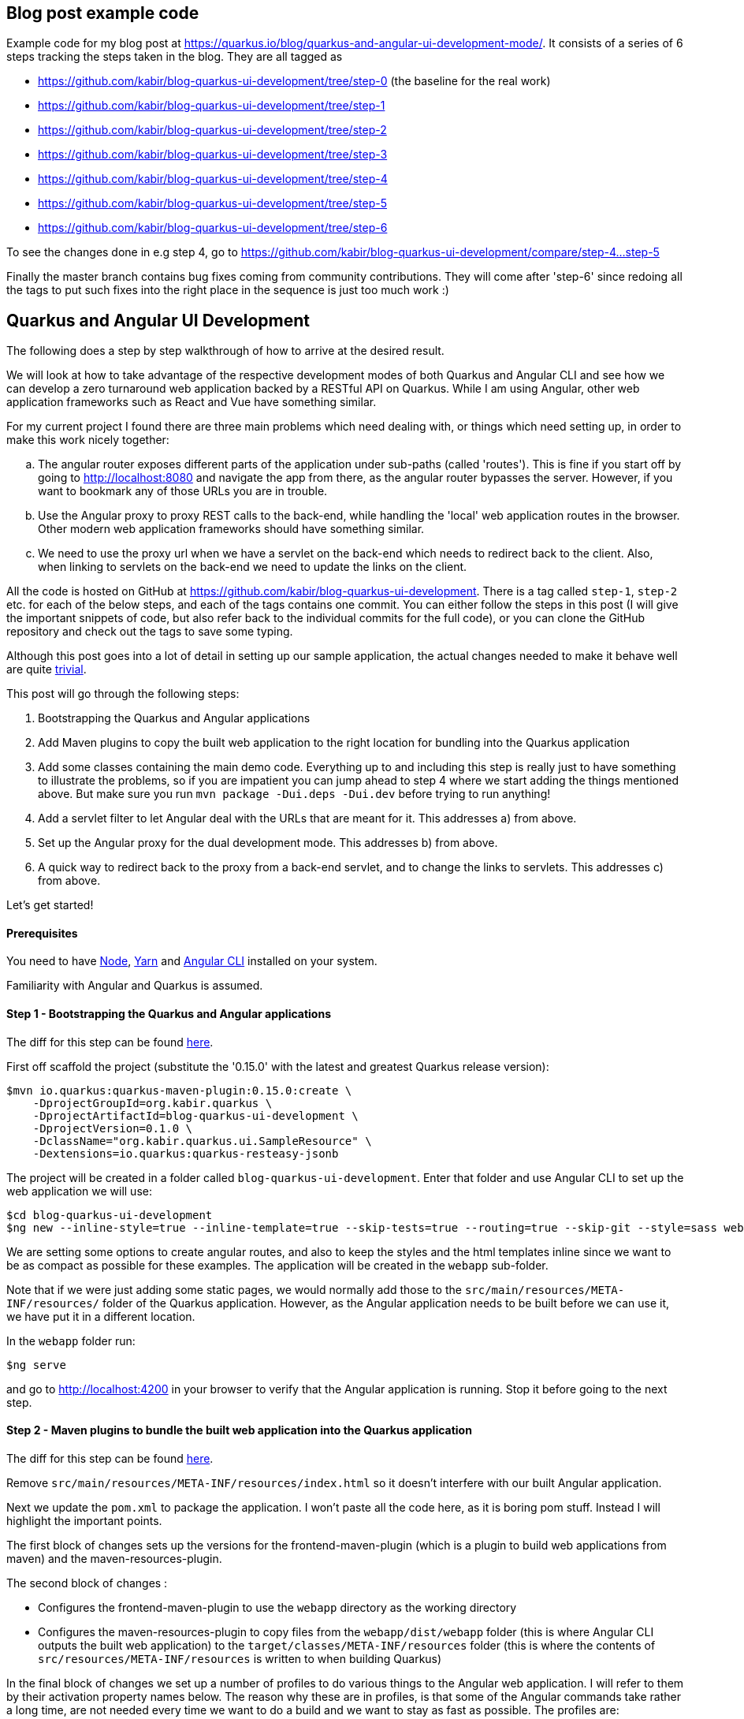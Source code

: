 == Blog post example code

Example code for my blog post at https://quarkus.io/blog/quarkus-and-angular-ui-development-mode/. It consists of
a series of 6 steps tracking the steps taken in the blog. They are all tagged as

* https://github.com/kabir/blog-quarkus-ui-development/tree/step-0 (the baseline for the real work)
* https://github.com/kabir/blog-quarkus-ui-development/tree/step-1
* https://github.com/kabir/blog-quarkus-ui-development/tree/step-2
* https://github.com/kabir/blog-quarkus-ui-development/tree/step-3
* https://github.com/kabir/blog-quarkus-ui-development/tree/step-4
* https://github.com/kabir/blog-quarkus-ui-development/tree/step-5
* https://github.com/kabir/blog-quarkus-ui-development/tree/step-6

To see the changes done in e.g step 4, go to https://github.com/kabir/blog-quarkus-ui-development/compare/step-4...step-5

Finally the master branch contains bug fixes coming from community contributions. They will come after 'step-6' since redoing all the tags to put such fixes into the right place in the sequence is just too much work :)

== Quarkus and Angular UI Development
The following does a step by step walkthrough of how to arrive at the desired result.

We will look at how to take advantage of the respective development modes of both Quarkus and Angular CLI and see how we can develop a zero turnaround web application backed by a RESTful API on Quarkus. While I am using Angular, other web application frameworks such as React and Vue have something similar.

For my current project I found there are three main problems which need dealing with, or things which need setting up, in order to make this work nicely together:

[loweralpha]
. The angular router exposes different parts of the application under sub-paths (called 'routes'). This is fine if you start off by going to http://localhost:8080 and navigate the app from there, as the angular router bypasses the server. However, if you want to bookmark any of those URLs you are in trouble.
. Use the Angular proxy to proxy REST calls to the back-end, while handling the 'local' web application routes in the browser. Other modern web application frameworks should have something similar.
. We need to use the proxy url when we have a servlet on the back-end which needs to redirect back to the client. Also, when linking to servlets on the back-end we need to update the links on the client.

All the code is hosted on GitHub at https://github.com/kabir/blog-quarkus-ui-development. There is a tag called `step-1`, `step-2` etc. for each of the below steps, and each of the tags contains one commit. You can either follow the steps in this post (I will give the important snippets of code, but also refer back to the individual commits for the full code), or you can clone the GitHub repository and check out the tags to save some typing.

Although this post goes into a lot of detail in setting up our sample application, the actual changes needed to make it behave well are quite https://github.com/kabir/blog-quarkus-ui-development/compare/step-3..step-6[trivial].


This post will go through the following steps:

1. Bootstrapping the Quarkus and Angular applications
2. Add Maven plugins to copy the built web application to the right location for bundling into the Quarkus application
3. Add some classes containing the main demo code. Everything up to and including this step is really just to have something to illustrate the problems, so if you are impatient you can jump ahead to step 4 where we start adding the things mentioned above. But make sure you run `mvn package -Dui.deps -Dui.dev` before trying to run anything!
4. Add a servlet filter to let Angular deal with the URLs that are meant for it. This addresses a) from above.
5. Set up the Angular proxy for the dual development mode. This addresses b) from above.
6. A quick way to redirect back to the proxy from a back-end servlet, and to change the links to servlets. This addresses c) from above.

Let's get started!

==== Prerequisites
You need to have https://nodejs.org/en/download/package-manager/[Node], https://yarnpkg.com/en/docs/install[Yarn] and https://cli.angular.io[Angular CLI] installed on your system.

Familiarity with Angular and Quarkus is assumed.

==== Step 1 - Bootstrapping the Quarkus and Angular applications

The diff for this step can be found https://github.com/kabir/blog-quarkus-ui-development/compare/step-0..step-1[here].

First off scaffold the project (substitute the '0.15.0' with the latest and greatest Quarkus release version):

```
$mvn io.quarkus:quarkus-maven-plugin:0.15.0:create \
    -DprojectGroupId=org.kabir.quarkus \
    -DprojectArtifactId=blog-quarkus-ui-development \
    -DprojectVersion=0.1.0 \
    -DclassName="org.kabir.quarkus.ui.SampleResource" \
    -Dextensions=io.quarkus:quarkus-resteasy-jsonb
```
The project will be created in a folder called `blog-quarkus-ui-development`. Enter that folder and use Angular CLI to set up the web application we will use:
```
$cd blog-quarkus-ui-development
$ng new --inline-style=true --inline-template=true --skip-tests=true --routing=true --skip-git --style=sass webapp
```
We are setting some options to create angular routes, and also to keep the styles and the html templates inline since we want to be as compact as possible for these examples. The application will be created in the `webapp` sub-folder.

Note that if we were just adding some static pages, we would normally add those to the `src/main/resources/META-INF/resources/` folder of the Quarkus application. However, as the Angular application needs to be built before we can use it, we have put it in a different location.

In the `webapp` folder run:
[source,bash]
----
$ng serve
----
and go to http://localhost:4200 in your browser to verify that the Angular application is running. Stop it before going to the next step.

==== Step 2 - Maven plugins to bundle the built web application into the Quarkus application
The diff for this step can be found https://github.com/kabir/blog-quarkus-ui-development/compare/step-1..step-2[here].

Remove `src/main/resources/META-INF/resources/index.html` so it doesn't interfere with our built Angular application.

Next we update the `pom.xml` to package the application. I won't paste all the code here, as it is boring pom stuff. Instead I will highlight the important points.

The first block of changes sets up the versions for the frontend-maven-plugin (which is a plugin to build web applications from maven) and the maven-resources-plugin.

The second block of changes :

* Configures the frontend-maven-plugin to use the `webapp` directory as the working directory
* Configures the maven-resources-plugin to copy files from the `webapp/dist/webapp` folder (this is where Angular CLI outputs the built web application) to the `target/classes/META-INF/resources` folder (this is where the contents of `src/resources/META-INF/resources` is written to when building Quarkus)

In the final block of changes we set up a number of profiles to do various things to the Angular web application. I will refer to them by their activation property names below. The reason why these are in profiles, is that some of the Angular commands take rather a long time, are not needed every time we want to do a build and we want to stay as fast as possible. The profiles are:

* `ui.deps` - This must be run the first time you want to do a build, or if you change any of the depenencies in `webapp/package.json`. Apart from that we don't need to run it. Make sure that `nodeVersion` and `yarnVersion` match the versions you have installed on your system. This downloads the tooling to a location that is usable from Maven, and runs a `yarn install` to get all the webapp dependencies.
* `ui.dev` - A slightly faster way to build the web application. This is good if you are developing and need to package and update your application in Quarkus as part of a Quarkus build.
* `ui` - Use this when you need to package your application for a production build. It is slower than `ui.dev`.
* `ui.tests` - This runs the Angular linter and runs the web application unit tests.

Now to set everything up and run the application run:

[source,bash]
----
$mvn package quarkus:dev -Dui.deps -Dui.dev
----

You should now be able to see the Angular application at http://localhost:8080.

We will make the application more useful in the next step. Stop Quarkus before going to the next step.

==== Step 3 - Add main demo code
The diff for this step can be found https://github.com/kabir/blog-quarkus-ui-development/compare/step-2..step-3[here].

As mentioned, this is all just to have something to illustrate the problems that we will deal with in the following steps. Let's look at the Quarkus parts of the code first.

First we change the path of `SampleResource` from `hello` to `/api/hello`. This is because the Angular proxy we see in step 5 needs a sub-path to match (spoiler alert, it will match `/api/*`. Of course we can have put `hello` into the Angular proxy configuration, but for a real application you will have several REST endpoints, so it makes sense to group them to make the later configuration easier.

Next we have a servlet:
[source,java]
----
@WebServlet(urlPatterns = {"/servlet/*"})
public class SampleServlet extends HttpServlet {

    @Override
    protected void doGet(HttpServletRequest req, HttpServletResponse resp) throws ServletException, IOException {
        String path = req.getPathInfo();

        if (path.equals("/make-external-call")) {
            // Fake making an external call without involving the UI
            // e.g. OAuth Authentication Flow will have a few of these, resulting in
            // receiving the token eventually
            resp.sendRedirect("/servlet/callback");
        } else if (path.equals("/callback")) {
            // Redirect back to a path controlled by the Angular client
            String redirectPath = "/clientCallback";
            resp.sendRedirect(redirectPath);
        } else {
            resp.sendError(404);
        }
    }
}
----
Basically you will request `/servlet/make-external-call`, which will then redirect to `/servlet/callback`, which in turn redirects to another UI resource.

In case you are wondering what this is about, it is actually a really trimmed down version of something I needed to do do OAuth in my own application. Briefly, for my OAuth case, the flow is something along the lines of `/servlet/make-external-call` initiating the sign-in with the OAuth provider. This results in a few calls back and forth between the back-end and the OAuth provider, culiminating with the OAuth provider calling `/servlet/callback` with the authentication token. My servlet then caches the token, redirects to a route in the client which then makes a REST call to download the cached token.

Next we populate our Angular application with our routes in `app-routing.module.ts`:
[source,java]
----
const routes: Routes = [
  {path: '', pathMatch: 'full', component: DefaultComponent},
  {path: 'other', component: OtherComponent},
  {path: 'rest', component: RestComponent},
  {path: 'clientCallback', component: ClientCallbackComponent}
];
----

We change `app.component.ts` to set up a simple application with the components listed above. The contents of the file can be found https://github.com/kabir/blog-quarkus-ui-development/blob/step-3/webapp/src/app/app.component.ts[here] (since it is a bit lengthy and not very interesting). Finally we update `app.module.ts` to declare our added components, and import the `HttpClientModule` which is needed by `RestComponent` to do its REST calls.

[source,java]
----
@NgModule({
  declarations: [
    AppComponent,
    DefaultComponent,
    OtherComponent,
    RestComponent,
    ClientCallbackComponent
  ],
  imports: [
    BrowserModule,
    AppRoutingModule,
    HttpClientModule
  ],
  providers: [],
  bootstrap: [AppComponent]
})
export class AppModule { }

----


All this does is that when we go to the root of the application, we will go to DefaultComponent. `DefaultComponent` has routerLinks to `OtherComponent` and `RestComponent` (for routerLinks Angular does not hit the back-end), and a normal link to `/servlet/make-external-call`.

If we go to `/other`, we end up in `OtherComponent` which just has a link back to `DefaultComponent`.

If we go to `/rest`, we end up in `RestComponent` which displays data from the `SampleResource` we saw above and also has a link back to `DefaultComponent`.

Finally if we go to `/clientCallback` (which is triggered via `/servlet/callback`  in `SampleServlet` we end up in `ClientCallbackComponent`.

====== Illustrating the problem
Now package and start the application by running:
[source,bash]
----
$mvn package quarkus:dev -Dui.dev
----
If you go to http://localhost:8080 you will get a page with links to `Other`, `Rest` and `Default`. Click on the `Other` and `Rest` ones, and it should all work.

However while in the `Other` component, so that the address in the browser is http://localhost:8080/other, if you try to refresh the page you will end up with the following error message:

`RESTEASY003210: Could not find resource for full path: http://localhost:8080/other`

Also, if we go back to http://localhost:8080, and click the `External` link, we will see a similar message.

We will fix these in the next step. Stop Quarkus before going to the next step.

==== Step 4 - Servlet filter to forward UI paths to Angular
The diff for this step can be found https://github.com/kabir/blog-quarkus-ui-development/compare/step-3..step-4[here].

We saw in the previous step that when trying to go directly to a route within the Angular application we end up hitting the server which cannot find a matching REST endpoint, which is not what we would expect.

To deal with this I add a servlet filter:

[source,java]
----
@WebFilter(urlPatterns = "/*")
public class AngularRouteFilter extends HttpFilter {

    private static final Pattern FILE_NAME_PATTERN = Pattern.compile(".*[.][a-zA-Z\\d]+");

    public void doFilter(ServletRequest req, ServletResponse res, FilterChain chain) throws IOException, ServletException {
        HttpServletRequest request = (HttpServletRequest) req;
        HttpServletResponse response = (HttpServletResponse) res;
        chain.doFilter(request, response);

        if (response.getStatus() == 404) {
            String path = request.getRequestURI().substring(
                    request.getContextPath().length()).replaceAll("[/]+$", "");
            if (!FILE_NAME_PATTERN.matcher(path).matches()) {
                // We could not find the resource, i.e. it is not anything known to the server (i.e. it is not a REST
                // endpoint or a servlet), and does not look like a file so try handling it in the front-end routes
                // and reset the response status code to 200.
                response.setStatus(200);
                request.getRequestDispatcher("/").forward(request, response);
                response.getOutputStream().close();
            }
        }
    }
}
----

All this does is try to invoke the request normally via the `doFilter()` call. If the resource path could not be found, it is not any of the REST endpoints or servlets installed in the application. If it does not look like a file, we assume it is an Angular route.
We need to close the output stream after forwarding, otherwise you will get a 404 on our client side routes when running in production.

To try it out, package and start the application by running:
[source,bash]
----
$mvn package quarkus:dev -Dui.dev
----
If you go to http://localhost:8080 you will see the initial page again. This time all the links work and we can refresh on any page we want! This is progress, and we now have a fully working application.

However, we still need to restart and repackage our application every time we want to change something in the UI. The next two steps will show how to make this more convenient. Stop Quarkus before going to the next step.

==== Step 5 - Angular proxy for dual development mode
The diff for this step can be found https://github.com/kabir/blog-quarkus-ui-development/compare/step-4..step-5[here].

Angular CLI ships with a https://angular.io/guide/build#proxying-to-a-backend-server[proxy]. Although I am not familiar with these other frameworks, from a quick search it seems that https://facebook.github.io/create-react-app/docs/proxying-api-requests-in-development[React] and https://cli.vuejs.org/config/#devserver-proxy[Vue] have something similar.

The changes are simple.

First we create a `webapp/proxy.conf.json`:
[source,json]
----
{
    "/api/*": {
        "target": "http://localhost:8080",
        "secure": false
    }
}
----
This basically tells Angular that when making REST calls where the path starts with `/api/` we should direct to the back-end server running on port `8080`. This is basically the application running in Quarkus. Angular CLI itself runs on port `4200`.

The next thing we need to do is to add another `script` entry to `package.json`:
[source,json]
----
"scripts": {
    "ng": "ng",
    "start": "ng serve",
    "proxy": "ng serve --proxy-config proxy.conf.json",
    ...
----

Now if we start Angular with `yarn proxy` (rather than the standard `ng serve`) it will use the proxy configuration we just set up.

Now let's try it out. You need two terminals.

In the first terminal run:
[source,bash]
----
$mvn clean
$mvn package quarkus:dev
----
to start the Quarkus application. Note how we did not pass in `-Dui.dev` so we will no longer build the web application which saves us a significant amount of time. It will use the contents of `webapp/dist/webapp` if the web application was already built.

In the second terminal go into the `webapp` folder and run:
[source,bash]
----
$yarn proxy
----

Now go to http://localhost:4200 and you will see the familiar application with the links. Click the `Rest` link and view the page. Now change the string in the template of `RestComponent` (in `app.component.ts`) to something like:
[source,java]
----
  template: `
    In <b>rest</b> component. <a [routerLink]="['/']">Default</a><br>
    Message was: {{msg$ | async}}
    <br>SEE THE CHANGE IN ACTION
  `,
----
When you refresh the page you should see the changed string.

Next in `SampleResource`, change the string returned by the `hello()` method. Refresh the page again and you will see the changes reflected.

This is great! It means we can now work on both our back-end and our UI without any recompilation in order to see the changes, and we no longer need to repackage and restart the application. It goes without saying that this has massive productivity benefits.

If we click around a bit in the application we see that it is working. But on closer inspection we notice that when we click on the the `External` link there is no message in the page. And when we look at `ClientCallbackComponent`, there should be a message.
[source,java]
----
@Component({
  selector: 'app-rest',
  template: `
    Received callback from server! <a [routerLink]="['/']">Default</a>
  `,
  styles: []
})
export class ClientCallbackComponent {
}
----

This is because we are not actually accessing the proper servlet, as we are trying to access it on port `4200` which is Angular which does not have this servlet. Let's fix this in the next step.

==== Step 6 - Adjust servlet links and redirect back to the UI running in the proxy from the back-end
The diff for this step can be found https://github.com/kabir/blog-quarkus-ui-development/compare/step-5..step-6[here].

There are a few different ways that this can be done, but for simplicity for this example I went with a system property called `ui.proxy` that you can set when starting the Quarkus application. The we modify our `SimpleServlet` to prepend `http://localhost:4200` to the redirect path if it is set:
[source,java]
----
    // Redirect back to a path controlled by the Angular client
    String redirectPath = "/clientCallback";

    boolean proxy = Boolean.getBoolean("ui.proxy");
    if (proxy) {
        redirectPath = "http://localhost:4200" + redirectPath;
    }
    resp.sendRedirect(redirectPath);
----

Also, we need to make the front-end point to `http://localhost:8080/servlet/make-external-call` rather than point to the back-end. To do this we make some changes to
`DefaultComponent`:
[source,java]
----
@Component({
  selector: 'app-default',
  template: `
    In <b>default</b> component.
    <a [routerLink]="['/other']">Other</a> |
    <a [routerLink]="['/rest']">Rest</a> |
    <a href="{{externalUrl}}">External</a>
  `,
  styles: []
})
export class DefaultComponent {
  externalUrl = '/servlet/make-external-call';

  constructor() {
    if (window.location.port === "4200") {
      this.externalUrl = "http://localhost:8080" + this.externalUrl;
    }
  }
}
----
In the real world I would have used an https://angular.io/guide/build#configuring-application-environments[Angular environment] called something like `proxy` and updated the `script` entry we created in `package.json` to use that. But as there are quite a few files involved in doing that, I have taken a simpler approach to demonstrate the same thing. If the `DefaultComponent` finds it is running on port `4200` it will make the servlet URL point to the back-end server. Otherwise it will attempt to go to the servlet on the Angular CLI server, which of course does not have this.

If you have the Quarkus application from the previous step running we need to stop it so that we can restart it with the system property. Once stopped run:
[source,bash]
----
$mvn package quarkus:dev -Dui.proxy
----

If you don't have the Angular CLI proxy running from the previous step, run `yarn proxy`.

Now go to http://locahost:4200 and see everything working smoothly.

==== Conclusion
We have seen how to package an Angular and Quarkus application, and tweaks needed to make it behave in a development environment. The tweaks needed are quite small, and offer great developer productivity when working on your application. You basically just fire up Quarkus with the system property we added (`mvn package quarkus:dev -Dui.proxy=true`), and we do the same for Angular to run it in proxy mode (`yarn proxy`). Now we can just forget about it and modify both back-end and front-end code and see changes happen on the next browser refresh. There is no need to repackage and restart the application with every change done in either place.

Finally, to run this in production you need to run:
[source,bash]
----
$mvn package -Dui
----
The `ui` system property will build an optimised Angular application and bundle it in the right place in your Quarkus application.

Or if you want to go native:
[source,bash]
----
mvn package -Dui -Pnative
----
Your application will now start in milliseconds!
----
Quarkus 0.15.0 started in 0.007s. Listening on: http://[::]:8080
----



